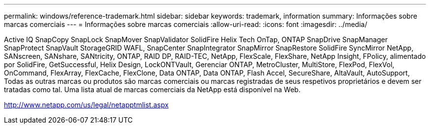 ---
permalink: windows/reference-trademark.html 
sidebar: sidebar 
keywords: trademark, information 
summary: Informações sobre marcas comerciais 
---
= Informações sobre marcas comerciais
:allow-uri-read: 
:icons: font
:imagesdir: ../media/


Active IQ SnapCopy SnapLock SnapMover SnapValidator SolidFire Helix Tech OnTap, ONTAP SnapDrive SnapManager SnapProtect SnapVault StorageGRID WAFL, SnapCenter SnapIntegrator SnapMirror SnapRestore SolidFire SyncMirror NetApp, SANscreen, SANshare, SANtricity, ONTAP, RAID DP, RAID-TEC, NetApp, FlexScale, FlexShare, NetApp Insight, FPolicy, alimentado por SolidFire, GetSuccessful, Helix Design, LockONTVault, Gerenciar ONTAP, MetroCluster, MultiStore, FlexPod, FlexVol, OnCommand, FlexArray, FlexCache, FlexClone, Data ONTAP, Data ONTAP, Flash Accel, SecureShare, AltaVault, AutoSupport, Todas as outras marcas ou produtos são marcas comerciais ou marcas registradas de seus respetivos proprietários e devem ser tratadas como tal. Uma lista atual de marcas comerciais da NetApp está disponível na Web.

http://www.netapp.com/us/legal/netapptmlist.aspx[]
